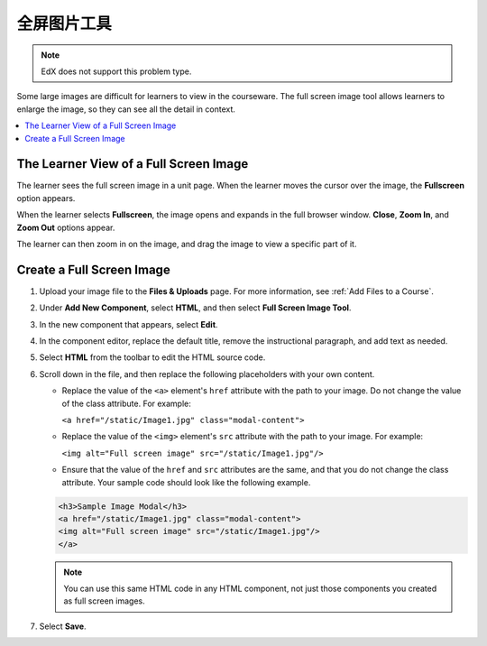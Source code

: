 .. _Full Screen Image:

######################
全屏图片工具
######################

.. note:: EdX does not support this problem type.

Some large images are difficult for learners to view in the courseware. The
full screen image tool allows learners to enlarge the image, so they can see
all the detail in context.

.. contents::
  :local:
  :depth: 1

****************************************
The Learner View of a Full Screen Image
****************************************

The learner sees the full screen image in a unit page. When the learner moves
the cursor over the image, the **Fullscreen** option appears.

.. image:: ../../../shared/images/image-modal.png
 :alt: Image of the full screen image tool with the Full Screen button.

When the learner selects **Fullscreen**, the image opens and expands in the
full browser window. **Close**, **Zoom In**, and **Zoom Out** options appear.

.. image:: ../../../shared/images/image-modal-window.png
 :alt: Image of the Image Modal tool with the Full Screen button.

The learner can then zoom in on the image, and drag the image to view a
specific part of it.

.. image:: ../../../shared/images/image-modeal-zoomed.png
 :alt: Image of the Image Modal tool with the Full Screen button.

******************************
Create a Full Screen Image
******************************

#. Upload your image file to the **Files & Uploads** page. For more
   information, see :ref:`Add Files to a Course`.

#. Under **Add New Component**, select **HTML**, and then select **Full Screen
   Image Tool**.

#. In the new component that appears, select **Edit**.

#. In the component editor, replace the default title, remove the instructional
   paragraph, and add text as needed.

#. Select **HTML** from the toolbar to edit the HTML source code.

#. Scroll down in the file, and then replace the following placeholders with
   your own content.

   * Replace the value of the ``<a>`` element's ``href`` attribute with the
     path to your image. Do not change the value of the class attribute. For
     example:

     ``<a href="/static/Image1.jpg" class="modal-content">``

   * Replace the value of the ``<img>`` element's ``src`` attribute with the
     path to your image. For example:

     ``<img alt="Full screen image" src="/static/Image1.jpg"/>``

   * Ensure that the value of the ``href`` and ``src`` attributes are the same,
     and that you do not change the class attribute. Your sample code should
     look like the following example.

   .. code-block:: xml

     <h3>Sample Image Modal</h3>
     <a href="/static/Image1.jpg" class="modal-content">
     <img alt="Full screen image" src="/static/Image1.jpg"/>
     </a>

   .. note::
     You can use this same HTML code in any HTML component, not just those
     components you created as full screen images.

#. Select **Save**.
